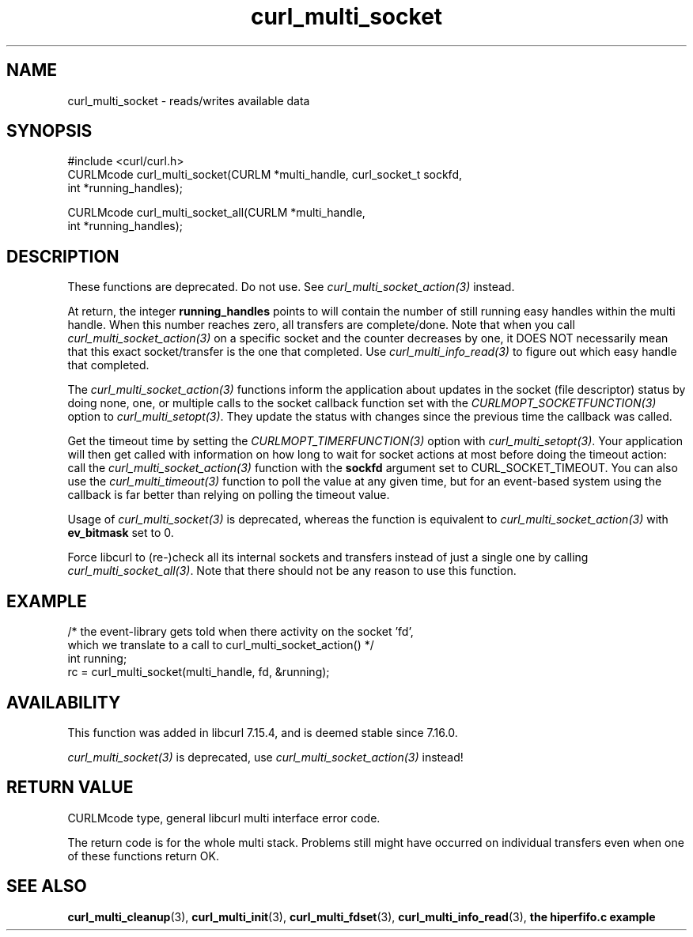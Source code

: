 .\" **************************************************************************
.\" *                                  _   _ ____  _
.\" *  Project                     ___| | | |  _ \| |
.\" *                             / __| | | | |_) | |
.\" *                            | (__| |_| |  _ <| |___
.\" *                             \___|\___/|_| \_\_____|
.\" *
.\" * Copyright (C) Daniel Stenberg, <daniel@haxx.se>, et al.
.\" *
.\" * This software is licensed as described in the file COPYING, which
.\" * you should have received as part of this distribution. The terms
.\" * are also available at https://curl.se/docs/copyright.html.
.\" *
.\" * You may opt to use, copy, modify, merge, publish, distribute and/or sell
.\" * copies of the Software, and permit persons to whom the Software is
.\" * furnished to do so, under the terms of the COPYING file.
.\" *
.\" * This software is distributed on an "AS IS" basis, WITHOUT WARRANTY OF ANY
.\" * KIND, either express or implied.
.\" *
.\" * SPDX-License-Identifier: curl
.\" *
.\" **************************************************************************
.TH curl_multi_socket 3 "April 26, 2023" "libcurl 8.1.0" "libcurl"

.SH NAME
curl_multi_socket \- reads/writes available data
.SH SYNOPSIS
.nf
#include <curl/curl.h>
CURLMcode curl_multi_socket(CURLM *multi_handle, curl_socket_t sockfd,
                            int *running_handles);

CURLMcode curl_multi_socket_all(CURLM *multi_handle,
                                int *running_handles);
.fi
.SH DESCRIPTION
These functions are deprecated. Do not use. See
\fIcurl_multi_socket_action(3)\fP instead.

At return, the integer \fBrunning_handles\fP points to will contain the number
of still running easy handles within the multi handle. When this number
reaches zero, all transfers are complete/done. Note that when you call
\fIcurl_multi_socket_action(3)\fP on a specific socket and the counter
decreases by one, it DOES NOT necessarily mean that this exact socket/transfer
is the one that completed. Use \fIcurl_multi_info_read(3)\fP to figure out
which easy handle that completed.

The \fIcurl_multi_socket_action(3)\fP functions inform the application about
updates in the socket (file descriptor) status by doing none, one, or multiple
calls to the socket callback function set with the
\fICURLMOPT_SOCKETFUNCTION(3)\fP option to \fIcurl_multi_setopt(3)\fP. They
update the status with changes since the previous time the callback was
called.

Get the timeout time by setting the \fICURLMOPT_TIMERFUNCTION(3)\fP option
with \fIcurl_multi_setopt(3)\fP. Your application will then get called with
information on how long to wait for socket actions at most before doing the
timeout action: call the \fIcurl_multi_socket_action(3)\fP function with the
\fBsockfd\fP argument set to CURL_SOCKET_TIMEOUT. You can also use the
\fIcurl_multi_timeout(3)\fP function to poll the value at any given time, but
for an event-based system using the callback is far better than relying on
polling the timeout value.

Usage of \fIcurl_multi_socket(3)\fP is deprecated, whereas the function is
equivalent to \fIcurl_multi_socket_action(3)\fP with \fBev_bitmask\fP set to
0.

Force libcurl to (re-)check all its internal sockets and transfers instead of
just a single one by calling \fIcurl_multi_socket_all(3)\fP. Note that there
should not be any reason to use this function.
.SH EXAMPLE
.nf
/* the event-library gets told when there activity on the socket 'fd',
   which we translate to a call to curl_multi_socket_action() */
int running;
rc = curl_multi_socket(multi_handle, fd, &running);
.fi
.SH AVAILABILITY
This function was added in libcurl 7.15.4, and is deemed stable since
7.16.0.

\fIcurl_multi_socket(3)\fP is deprecated, use
\fIcurl_multi_socket_action(3)\fP instead!
.SH "RETURN VALUE"
CURLMcode type, general libcurl multi interface error code.

The return code is for the whole multi stack. Problems still might have
occurred on individual transfers even when one of these functions return OK.
.SH "SEE ALSO"
.BR curl_multi_cleanup "(3), " curl_multi_init "(3), "
.BR curl_multi_fdset "(3), " curl_multi_info_read "(3), "
.BR "the hiperfifo.c example"
